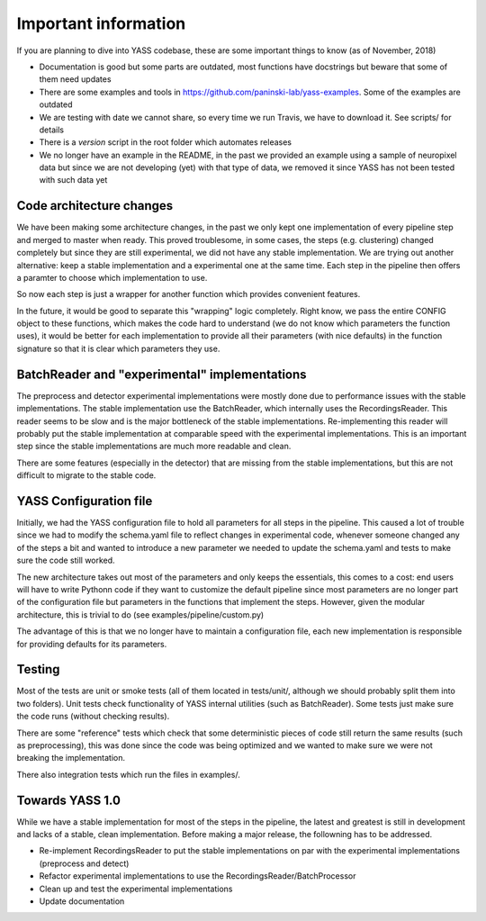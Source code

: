 Important information
=====================

If you are planning to dive into YASS codebase, these are some
important things to know (as of November, 2018)

* Documentation is good but some parts are outdated, most functions have docstrings but beware that some of them need updates
* There are some examples and tools in https://github.com/paninski-lab/yass-examples. Some of the examples are outdated
* We are testing with date we cannot share, so every time we run Travis, we have to download it. See scripts/ for details
* There is a `version` script in the root folder which automates releases
* We no longer have an example in the README, in the past we provided an example using a sample of neuropixel data but since we are not developing (yet) with that type of data, we removed it since YASS has not been tested with such data yet


Code architecture changes
-------------------------

We have been making some architecture changes, in the past
we only kept one implementation of every pipeline step and
merged to master when ready. This proved troublesome, in some
cases, the steps (e.g. clustering) changed completely but
since they are still experimental, we did not have any stable
implementation. We are trying out another alternative: keep
a stable implementation and a experimental one at the same
time. Each step in the pipeline then offers a paramter
to choose which implementation to use.

So now each step is just a wrapper for another function which
provides convenient features.

In the future, it would be good to separate this "wrapping"
logic completely. Right know, we pass the entire CONFIG
object to these functions, which makes the code hard to understand
(we do not know which parameters the function uses), it would
be better for each implementation to provide all their parameters
(with nice defaults) in the function signature so that it is
clear which parameters they use.


BatchReader and "experimental" implementations
----------------------------------------------

The preprocess and detector experimental implementations were
mostly done due to performance issues with the stable implementations. The stable implementation use the BatchReader,
which internally uses the RecordingsReader. This reader seems
to be slow and is the major bottleneck of the stable
implementations. Re-implementing this reader will probably put
the stable implementation at comparable speed with the
experimental implementations. This is an important step since
the stable implementations are much more readable and clean.

There are some features (especially in the detector) that are
missing from the stable implementations, but this are not
difficult to migrate to the stable code.

YASS Configuration file
-----------------------

Initially, we had the YASS configuration file to hold all 
parameters for all steps in the pipeline. This caused a lot
of trouble since we had to modify the schema.yaml file
to reflect changes in experimental code, whenever someone
changed any of the steps a bit and wanted to introduce a new
parameter we needed to update the schema.yaml and tests to
make sure the code still worked.

The new architecture takes out most of the parameters and only
keeps the essentials, this comes to a cost: end users will have
to write Pythonn code if they want to customize the default pipeline since most parameters are no longer part of the
configuration file but parameters in the functions that
implement the steps. However, given the modular architecture,
this is trivial to do (see examples/pipeline/custom.py)

The advantage of this is that we no longer have to maintain
a configuration file, each new implementation is responsible
for providing defaults for its parameters.

Testing
-------

Most of the tests are unit or smoke tests (all of them
located in tests/unit/, although we should probably split
them into two folders). Unit tests check functionality of
YASS internal utilities (such as BatchReader). Some tests
just make sure the code runs (without checking results).

There are some "reference" tests  which check that some deterministic pieces of code still return the same results (such as preprocessing), this was done since the code was being optimized and we wanted to make sure we were not breaking the implementation.

There also integration tests which run the files in examples/.

Towards YASS 1.0
----------------

While we have a stable implementation for most of the steps
in the pipeline, the latest and greatest is still in development
and lacks of a stable, clean implementation. Before making a major
release, the followning has to be addressed.

* Re-implement RecordingsReader to put the stable implementations on par with the experimental implementations (preprocess and detect)
* Refactor experimental implementations to use the RecordingsReader/BatchProcessor
* Clean up and test the experimental implementations
* Update documentation
